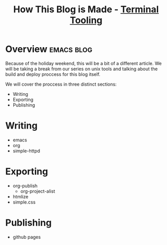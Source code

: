 #+TITLE: How This Blog is Made - [[../index.org][Terminal Tooling]]
#+STARTUP: inlineimages
#+OPTIONS: ^:nil
#+HTML_HEAD: <link rel="stylesheet" href="https://cdn.simplecss.org/simple.min.css" />
#+HTML_HEAD: <link rel="stylesheet" href="../css/stylesheet.css" />
#+HTML_HEAD: <link rel="icon" type="image/x-icon" href="../images/favicon.ico">
#+PROPERTY: header-args:sh :results output :exports both :cache yes


* Overview                                                       :emacs:blog:
   Because of the holiday weekend, this will be a bit of a different article.
   We will be taking a break from our series on unix tools and talking about
   the build and deploy proccess for this blog itself.

   We will cover the proccess in three distinct sections:

   * Writing
   * Exporting
   * Publishing

* Writing
  * emacs
  * org
  * simple-httpd

* Exporting

  * org-publish
    * org-project-alist
  * htmlize
  * simple.css
  

* Publishing

  * github pages
